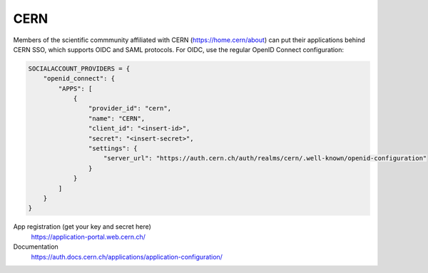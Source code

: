 CERN
----

Members of the scientific commmunity affiliated with CERN (https://home.cern/about)
can put their applications behind CERN SSO, which supports OIDC and SAML protocols.
For OIDC, use the regular OpenID Connect configuration:

.. code-block:: python

    SOCIALACCOUNT_PROVIDERS = {
        "openid_connect": {
            "APPS": [
                {
                    "provider_id": "cern",
                    "name": "CERN",
                    "client_id": "<insert-id>",
                    "secret": "<insert-secret>",
                    "settings": {
                        "server_url": "https://auth.cern.ch/auth/realms/cern/.well-known/openid-configuration"
                    }
                }
            ]
        }
    }

App registration (get your key and secret here)
    https://application-portal.web.cern.ch/

Documentation
    https://auth.docs.cern.ch/applications/application-configuration/
